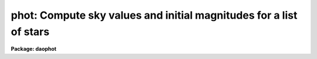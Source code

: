.. _phot:

phot: Compute sky values and initial magnitudes for a list of stars
===================================================================

**Package: daophot**

.. raw:: html

  <h3>Usage</h3>
  <!-- BeginSection: 'USAGE' -->
  <p>
  phot image coords output
  </p>
  <!-- EndSection:   'USAGE' -->
  <h3>Parameters</h3>
  <!-- BeginSection: 'PARAMETERS' -->
  <dl>
  <dt><b>image</b></dt>
  <!-- Sec='PARAMETERS' Level=0 Label='image' Line='image' -->
  <dd>The list of images containing the objects to be measured.
  </dd>
  </dl>
  <dl>
  <dt><b>coords</b></dt>
  <!-- Sec='PARAMETERS' Level=0 Label='coords' Line='coords' -->
  <dd>The list of text files containing initial coordinates for the objects to
  be centered. Objects are listed in coords one object per line with the
  initial coordinate values in columns one and two. The number of coordinate
  files must be zero, one, or equal to the number of images.  If coords is
  <span style="font-family: monospace;">"default"</span>, <span style="font-family: monospace;">"dir$default"</span>, or a directory specification then a coords file name
  of the form dir$root.extension.version is constructed and searched for,
  where dir is the directory, root is the root image name, extension is <span style="font-family: monospace;">"coo"</span>
  and version is the highest available version number for the file.
  </dd>
  </dl>
  <dl>
  <dt><b>output</b></dt>
  <!-- Sec='PARAMETERS' Level=0 Label='output' Line='output' -->
  <dd>The name of the results file or results directory. If output is
  <span style="font-family: monospace;">"default"</span>, <span style="font-family: monospace;">"dir$default"</span>, or a directory specification then an output file name
  of the form dir$root.extension.version is constructed, where dir is the
  directory, root is the root image name, extension is <span style="font-family: monospace;">"mag"</span> and version is
  the next available version number for the file. The number of output files
  must be zero, one, or equal to the number of image files.  In both interactive
  and batch mode full output is written to output. In interactive mode
  an output summary is also written to the standard output.
  </dd>
  </dl>
  <dl>
  <dt><b>skyfile = <span style="font-family: monospace;">""</span></b></dt>
  <!-- Sec='PARAMETERS' Level=0 Label='skyfile' Line='skyfile = ""' -->
  <dd>The list of text files containing the sky values, of the measured objects,
  one object per line with x, y, the sky value, sky sigma, sky skew, number of sky
  pixels and number of rejected sky pixels in columns one to seven respectively.
  The number of sky files must be zero, one, or equal to the number of input
  images. A skyfile value is only requested if <i>fitskypars.salgorithm</i> =
  <span style="font-family: monospace;">"file"</span> and if PHOT is run non-interactively.
  </dd>
  </dl>
  <dl>
  <dt><b>plotfile = <span style="font-family: monospace;">""</span></b></dt>
  <!-- Sec='PARAMETERS' Level=0 Label='plotfile' Line='plotfile = ""' -->
  <dd>The name of the file containing radial profile plots of the stars written
  to the output file. If plotfile is defined then a radial profile plot
  is written to plotfile every time a record is written to <i>output</i>.
  The user should be aware that this can be a time consuming operation.
  </dd>
  </dl>
  <dl>
  <dt><b>datapars = <span style="font-family: monospace;">""</span></b></dt>
  <!-- Sec='PARAMETERS' Level=0 Label='datapars' Line='datapars = ""' -->
  <dd>The name of the file containing the data dependent parameters. The critical
  parameters <i>fwhmpsf</i> and <i>sigma</i> are located here. If <i>datapars</i>
  is undefined then the default parameter set in uparm directory is used.
  </dd>
  </dl>
  <dl>
  <dt><b>centerpars = <span style="font-family: monospace;">""</span></b></dt>
  <!-- Sec='PARAMETERS' Level=0 Label='centerpars' Line='centerpars = ""' -->
  <dd>The name of the file containing the centering parameters. The critical
  parameters <i>calgorithm</i> and <i>cbox</i> are located here.
  If <i>centerpars</i> is undefined then the default parameter set in
  uparm directory is used.
  </dd>
  </dl>
  <dl>
  <dt><b>fitskypars = <span style="font-family: monospace;">""</span></b></dt>
  <!-- Sec='PARAMETERS' Level=0 Label='fitskypars' Line='fitskypars = ""' -->
  <dd>The name of the text file containing the sky fitting parameters. The critical
  parameters <i>salgorithm</i>, <i>annulus</i>, and <i>dannulus</i> are located here.
  If <i>fitskypars</i> is undefined then the default parameter set in uparm
  directory is used.
  </dd>
  </dl>
  <dl>
  <dt><b>photpars = <span style="font-family: monospace;">""</span></b></dt>
  <!-- Sec='PARAMETERS' Level=0 Label='photpars' Line='photpars = ""' -->
  <dd>The name of the file containing the photometry parameters. The critical
  parameter <i>apertures</i> is located here.  If <i>photpars</i> is undefined
  then the default parameter set in uparm directory is used.
  </dd>
  </dl>
  <dl>
  <dt><b>interactive = no</b></dt>
  <!-- Sec='PARAMETERS' Level=0 Label='interactive' Line='interactive = no' -->
  <dd>Run the task interactively ?
  </dd>
  </dl>
  <dl>
  <dt><b>radplots = no</b></dt>
  <!-- Sec='PARAMETERS' Level=0 Label='radplots' Line='radplots = no' -->
  <dd>If <i>radplots</i> is <span style="font-family: monospace;">"yes"</span> and PHOT is run in interactive mode, a radial
  profile of each star is plotted on the screen after the star is measured.
  </dd>
  </dl>
  <dl>
  <dt><b>icommands = <span style="font-family: monospace;">""</span></b></dt>
  <!-- Sec='PARAMETERS' Level=0 Label='icommands' Line='icommands = ""' -->
  <dd>The image display cursor or image cursor command file.
  </dd>
  </dl>
  <dl>
  <dt><b>gcommands = <span style="font-family: monospace;">""</span></b></dt>
  <!-- Sec='PARAMETERS' Level=0 Label='gcommands' Line='gcommands = ""' -->
  <dd>The graphics cursor or graphics cursor command file.
  </dd>
  </dl>
  <dl>
  <dt><b>wcsin = <span style="font-family: monospace;">")_.wcsin"</span>, wcsout = <span style="font-family: monospace;">")_.wcsout"</span></b></dt>
  <!-- Sec='PARAMETERS' Level=0 Label='wcsin' Line='wcsin = ")_.wcsin", wcsout = ")_.wcsout"' -->
  <dd>The coordinate system of the input coordinates read from <i>coords</i> and
  of the output coordinates written to <i>output</i> respectively. The image
  header coordinate system is used to transform from the input coordinate
  system to the <span style="font-family: monospace;">"logical"</span> pixel coordinate system used internally,
  and from the internal <span style="font-family: monospace;">"logical"</span> pixel coordinate system to the output
  coordinate system. The input coordinate system options are <span style="font-family: monospace;">"logical"</span>, <span style="font-family: monospace;">"tv"</span>,
  <span style="font-family: monospace;">"physical"</span>, and <span style="font-family: monospace;">"world"</span>. The output coordinate system options are <span style="font-family: monospace;">"logical"</span>,
  <span style="font-family: monospace;">"tv"</span>, and <span style="font-family: monospace;">"physical"</span>. The image cursor coordinate system is assumed to
  be the <span style="font-family: monospace;">"tv"</span> system.
  <dl>
  <dt><b>logical</b></dt>
  <!-- Sec='PARAMETERS' Level=1 Label='logical' Line='logical' -->
  <dd>Logical coordinates are pixel coordinates relative to the current image.
  The  logical coordinate system is the coordinate system used by the image
  input/output routines to access the image data on disk. In the logical
  coordinate system the coordinates of the first pixel of a  2D image, e.g.
  dev$ypix  and a 2D image section, e.g. dev$ypix[200:300,200:300] are
  always (1,1).
  </dd>
  </dl>
  <dl>
  <dt><b>tv</b></dt>
  <!-- Sec='PARAMETERS' Level=1 Label='tv' Line='tv' -->
  <dd>Tv coordinates are the pixel coordinates used by the display servers. Tv
  coordinates  include  the effects of any input image section, but do not
  include the effects of previous linear transformations. If the input
  image name does not include an image section, then tv coordinates are
  identical to logical coordinates.  If the input image name does include a
  section, and the input image has not been linearly transformed or copied from
  a parent image, tv coordinates are identical to physical coordinates.
  In the tv coordinate system the coordinates of the first pixel of a
  2D image, e.g. dev$ypix and a 2D image section, e.g. dev$ypix[200:300,200:300]
  are (1,1) and (200,200) respectively.
  </dd>
  </dl>
  <dl>
  <dt><b>physical</b></dt>
  <!-- Sec='PARAMETERS' Level=1 Label='physical' Line='physical' -->
  <dd>Physical coordinates are pixel coordinates invariant  with respect to linear
  transformations of the physical image data.  For example, if the current image
  was created by extracting a section of another image,  the  physical
  coordinates of an object in the current image will be equal to the physical
  coordinates of the same object in the parent image,  although the logical
  coordinates will be different.  In the physical coordinate system the
  coordinates of the first pixel of a 2D image, e.g. dev$ypix and a 2D
  image section, e.g. dev$ypix[200:300,200:300] are (1,1) and (200,200)
  respectively.
  </dd>
  </dl>
  <dl>
  <dt><b>world</b></dt>
  <!-- Sec='PARAMETERS' Level=1 Label='world' Line='world' -->
  <dd>World coordinates are image coordinates in any units which are invariant
  with respect to linear transformations of the physical image data. For
  example, the ra and dec of an object will always be the same no matter
  how the image is linearly transformed. The units of input world coordinates
  must be the same as those expected by the image header wcs, e. g.
  degrees and degrees for celestial coordinate systems.
  </dd>
  </dl>
  The wcsin and wcsout parameters default to the values of the package
  parameters of the same name. The default values of the package parameters
  wcsin and wcsout are <span style="font-family: monospace;">"logical"</span> and <span style="font-family: monospace;">"logical"</span> respectively.
  </dd>
  </dl>
  <dl>
  <dt><b>cache = <span style="font-family: monospace;">")_.cache"</span></b></dt>
  <!-- Sec='PARAMETERS' Level=0 Label='cache' Line='cache = ")_.cache"' -->
  <dd>Cache the image pixels in memory. Cache may be set to the value of the apphot
  package parameter (the default), <span style="font-family: monospace;">"yes"</span>, or <span style="font-family: monospace;">"no"</span>. By default caching is
  disabled.
  </dd>
  </dl>
  <dl>
  <dt><b>verify = <span style="font-family: monospace;">")_.verify"</span></b></dt>
  <!-- Sec='PARAMETERS' Level=0 Label='verify' Line='verify = ")_.verify"' -->
  <dd>Verify the critical PHOT parameters in non-interactive mode ? Verify can be set
  to the DAOPHOT package parameter value (the default), <span style="font-family: monospace;">"yes"</span>, or <span style="font-family: monospace;">"no"</span>.
  </dd>
  </dl>
  <dl>
  <dt><b>update = <span style="font-family: monospace;">")_.update"</span></b></dt>
  <!-- Sec='PARAMETERS' Level=0 Label='update' Line='update = ")_.update"' -->
  <dd>Update the algorithm parameter values if <i>verify</i> is <span style="font-family: monospace;">"yes"</span> and
  <i>interactive</i> is <span style="font-family: monospace;">"no"</span> ?  Update can be set to the DAOPHOT package parameter
  value (the default), <span style="font-family: monospace;">"yes"</span>, or <span style="font-family: monospace;">"no"</span>.
  </dd>
  </dl>
  <dl>
  <dt><b>verbose = <span style="font-family: monospace;">")_.verbose"</span></b></dt>
  <!-- Sec='PARAMETERS' Level=0 Label='verbose' Line='verbose = ")_.verbose"' -->
  <dd>Print results on the screen in non-interactive mode ?  Verbose can be set to
  the DAOPHOT package parameter value (the default), <span style="font-family: monospace;">"yes"</span>, or <span style="font-family: monospace;">"no"</span>.
  </dd>
  </dl>
  <dl>
  <dt><b>graphics = <span style="font-family: monospace;">")_.stdgraph"</span></b></dt>
  <!-- Sec='PARAMETERS' Level=0 Label='graphics' Line='graphics = ")_.stdgraph"' -->
  <dd>The default graphics device. Graphics may be set to the DAOPHOT package
  parameter value (the default), <span style="font-family: monospace;">"yes"</span>, or <span style="font-family: monospace;">"no"</span>.
  </dd>
  </dl>
  <dl>
  <dt><b>display = <span style="font-family: monospace;">")_.display"</span></b></dt>
  <!-- Sec='PARAMETERS' Level=0 Label='display' Line='display = ")_.display"' -->
  <dd>The default display device.  Display may be set to the DAOPHOT package
  parameter value (the default), <span style="font-family: monospace;">"yes"</span>, or <span style="font-family: monospace;">"no"</span>. By default graphics overlay is
  disabled.  Setting display to one of <span style="font-family: monospace;">"imdr"</span>, <span style="font-family: monospace;">"imdg"</span>, <span style="font-family: monospace;">"imdb"</span>, or <span style="font-family: monospace;">"imdy"</span> enables
  graphics overlay with the IMD graphics kernel.  Setting display to <span style="font-family: monospace;">"stdgraph"</span>
  enables PHOT to work interactively from a contour plot.
  </dd>
  </dl>
  <!-- EndSection:   'PARAMETERS' -->
  <h3>Description</h3>
  <!-- BeginSection: 'DESCRIPTION' -->
  <p>
  PHOT computes accurate centers, sky values, and magnitudes for a list of
  objects in the IRAF image <i>image</i> whose coordinates are read from
  the text file <i>coords</i> or the image display cursor, and writes the
  computed x and y coordinates, sky values, and magnitudes to the text
  file <i>output</i>.
  </p>
  <p>
  The coordinates read from <i>coords</i> are assumed to be in coordinate
  system defined by <i>wcsin</i>. The options are <span style="font-family: monospace;">"logical"</span>, <span style="font-family: monospace;">"tv"</span>, <span style="font-family: monospace;">"physical"</span>,
  and <span style="font-family: monospace;">"world"</span> and the transformation from the input coordinate system to
  the internal <span style="font-family: monospace;">"logical"</span> system is defined by the image coordinate system.
  The simplest default is the <span style="font-family: monospace;">"logical"</span> pixel system. Users working on with
  image sections but importing pixel coordinate lists generated from the parent
  image must use the <span style="font-family: monospace;">"tv"</span> or <span style="font-family: monospace;">"physical"</span> input coordinate systems.
  Users importing coordinate lists in world coordinates, e.g. ra and dec,
  must use the <span style="font-family: monospace;">"world"</span> coordinate system and may need to convert their
  equatorial coordinate units from hours and degrees to degrees and degrees first.
  </p>
  <p>
  The coordinates written to <i>output</i> are in the coordinate
  system defined by <i>wcsout</i>. The options are <span style="font-family: monospace;">"logical"</span>, <span style="font-family: monospace;">"tv"</span>,
  and <span style="font-family: monospace;">"physical"</span>. The simplest default is the <span style="font-family: monospace;">"logical"</span> system. Users
  wishing to correlate the output coordinates of objects measured in
  image sections or mosaic pieces with coordinates in the parent
  image must use the <span style="font-family: monospace;">"tv"</span> or <span style="font-family: monospace;">"physical"</span> coordinate systems.
  </p>
  <p>
  In interactive mode the user may either define the list of objects to be
  measured interactively with the image cursor or create an object list prior
  to running PHOT. In either case the user may adjust the centering, sky fitting,
   and photometry algorithm parameters until a satisfactory fit is achieved
  and optionally store the final results in <i>output</i>. In batch mode the
  initial positions are read from the text file <i>coords</i> or the image
  cursor parameter <i>icommands</i> can be redirected to a text file containing
  a list of cursor commands. In batch mode the current set of algorithm
  parameters is used.
  </p>
  <p>
  If <i>cache</i> is yes and the host machine physical memory and working set size
  are large enough, the input image pixels are cached in memory. If caching
  is enabled and PHOT is run interactively the first measurement will appear
  to take a long time as the entire image must be read in before the measurement
  is actually made. All subsequent measurements will be very fast because PHOT
  is accessing memory not disk. The point of caching is to speed up random
  image access by making the internal image i/o buffers the same size as the
  image itself. However if the input object lists are sorted in row order and
  sparse caching may actually worsen not improve the execution time. Also at
  present there is no point in enabling caching for images that are less than
  or equal to 524288 bytes, i.e. the size of the test image dev$ypix, as the
  default image i/o buffer is exactly that size. However if the size of dev$ypix
  is doubled by converting it to a real image with the chpixtype task then the
  effect of caching in interactive is can be quite noticeable if measurements
  of objects in the top and bottom halves of the image are alternated.
  </p>
  <p>
  PHOT computes accurate centers for each object using the centering
  parameters defined in <i>centerpars</i>, computes an accurate sky value
  for each object using the sky fitting parameters defined in <i>fitskypars</i>,
   and computes magnitudes using the photometry parameters defined in
  <i>photpars</i>. The image data characteristics of the data are specified
  in <i>datapars</i>.
  </p>
  <p>
  Unlike the APPHOT versions of PHOT the DAOPHOT version of PHOT does NOT
  recenter the stars, as the default input coordinate list is created
  by the DAOFIND task which itself computes accurate centers for the stars.
  DAOPHOT users should set the CENTERPARS task parameter <i>calgorithm</i>
  to <span style="font-family: monospace;">"centroid"</span> if they need to measure stars interactively with the
  image display and image display cursor. The PHOT tasks centers provide
  initial guesses for the PSF modeling and fitting routines in the PSF,
  PEAK, NSTAR, and ALLSTAR tasks.
  </p>
  <p>
  The DAOPHOT version of PHOT sets the sky fitting algorithm to  <span style="font-family: monospace;">"mode"</span>.
  This algorithm which uses the mean and median to estimate the value
  that the sky would have if the star of interest wasn't there, is in most
  cases the one which will give the best results in crowded fields.  Users
  interested in reducing small stellar groups should realizes that they can,
  fix the sky by setting the FITSKYPARS parameter <i>salgorithm</i> to <span style="font-family: monospace;">"constant"</span>
  and setting <i>skyvalue</i> to the desired sky value, or set the sky
  interactively using the <span style="font-family: monospace;">"radplot"</span> or <span style="font-family: monospace;">"histplot"</span> options.  Users with rapidly
  varying sky backgrounds may wish to explore the <span style="font-family: monospace;">"median"</span> or <span style="font-family: monospace;">"centroid"</span> sky
  fitting algorithm which can be more stable than the <span style="font-family: monospace;">"mode"</span> algorithm
  against complex sky pixel histograms.  Users with very few counts in their
  data or with quantized data where the standard deviation is small with
  respect to the quantization level may wish to explore the <span style="font-family: monospace;">"mean"</span>,
  and <span style="font-family: monospace;">"centroid"</span>  sky fitting algorithms.
  </p>
  <p>
  The PHOT task sets the instrumental magnitude scale for all the subsequent
  DAOPHOT tasks. Users should be sure they have set the PHOTPARS <i>apertures</i>
  parameter to a reasonable value, and that they have accounted for the
  exposure time by setting either the DATAPARS <i>exposure</i> or <i>itime</i>
  parameters.
  </p>
  <!-- EndSection:   'DESCRIPTION' -->
  <h3>Cursor commands</h3>
  <!-- BeginSection: 'CURSOR COMMANDS' -->
  <p>
  The following list of cursor commands are currently available.
  </p>
  <pre>
  	Interactive Keystroke Commands
  
  ?	Print help
  :	Colon commands
  v	Verify critical parameters
  w	Save current parameters
  d	Plot radial profile of current star
  i	Set parameters interactively using current star
  c	Fit center for current star
  t	Fit sky around cursor
  s	Fit sky around current centered star
  p	Do photometry for current star, using current sky
  o	Do photometry for current star, using current sky, output results
  f	Do photometry for current star
  spbar	Do photometry for current star, output results
  m	Move to next star in coordinate list
  n	Do photometry for next star in coordinate list, output results
  l	Do photometry for remaining stars in coordinate list, output results
  e	Print error messages
  r	Rewind coordinate list
  q	Exit task
  
  
  Photometry parameters are listed or set with the following commands.
  
  	Colon commands
  
  :show	[data/center/sky/phot]	List the parameters
  :m [n]	Move to next [nth] star in coordinate list
  :n [n]	Measure next [nth] star in coordinate list, output results
  
  	Colon Parameter Editing Commands
  
  # Image and file name parameters
  
  :image		[string]	Image name
  :coords		[string]	Coordinate file name
  :output		[string]	Output file name
  
  # Data dependent parameters
  
  :scale		[value]		Image scale (units per pixel)
  :fwhmpsf	[value]		Full width half maximum of PSF (scale units)
  :emission	[y/n]		Emission feature (y), absorption (n)
  :sigma	        [value]		Standard deviation of sky (counts)
  :datamin	[value]		Minimum good data value (counts)
  :datamax	[value]		Maximum good data value (counts)
  
  # Noise parameters
  
  :noise		[string]	Noise model (constant|poisson)
  :gain		[string]	Gain image header keyword
  :ccdread	[string]	Readout noise image header keyword
  :epadu		[value]		Gain (electrons  per adu)
  :readnoise	[value]		Readout noise (electrons)
  
  # Observations parameters
  
  :exposure	[string]	Exposure time image header keyword
  :airmass	[string]	Airmass image header keyword
  :filter		[string]	Filter image header keyword
  :obstime	[string]	Time of observation image header keyword
  :itime 		[value]		Integration time (time units)
  :xairmass	[value]		Airmass value (number)
  :ifilter	[string]	Filter id string
  :otime		[string]	Time of observation (time units)
  
  # Centering algorithm parameters
  
  :calgorithm	[string]	Centering algorithm
  :cbox		[value]		Width of the centering box (scale units)
  :cthreshold	[value]		Centering intensity threshold (sigma)
  :cmaxiter	[value]		Maximum number of iterations
  :maxshift	[value]		Maximum center shift (scale units)
  :minsnratio	[value]		Minimum S/N ratio for centering
  :clean		[y/n]		Clean subraster before centering
  :rclean		[value]		Cleaning radius (scale units)
  :rclip		[value]		Clipping radius (scale units)
  :kclean		[value]		Clean K-sigma rejection limit (sigma)
  
  # Sky fitting algorithm parameters
  
  :salgorithm	[string]	Sky fitting algorithm
  :skyvalue	[value]		User supplied sky value (counts)
  :annulus	[value]		Inner radius of sky annulus (scale units)
  :dannulus	[value]		Width of sky annulus (scale units)
  :khist		[value]		Sky histogram extent (+/- sky sigma)
  :binsize	[value]		Resolution of sky histogram (sky sigma)
  :smooth		[y/n]		Lucy smooth the sky histogram
  :sloclip	[value]	        Low-side clipping factor in percent
  :shiclip	[value]	        High-side clipping factor in percent
  :smaxiter	[value]		Maximum number of iterations
  :snreject	[value]		Maximum number of rejection cycles
  :sloreject	[value]		Low-side pixel rejection limits (sky sigma)
  :shireject	[value]		High-side pixel rejection limits (sky sigma)
  :rgrow		[value]		Region growing radius (scale units)
  
  # Photometry parameters
  
  :apertures	[string]	List of aperture radii (scale units)
  :zmag		[value]		Zero point of magnitude scale
  
  # Plotting and marking parameters
  
  :mkcenter	[y/n]		Mark computed centers on display
  :mksky		[y/n]		Mark the sky annuli on the display
  :mkapert	[y/n]		Mark apertures on the display
  :radplot	[y/n]		Plot radial profile of object
  
  
  The following commands are available from inside the interactive setup menu.
   
                      Interactive Phot Setup Menu
  
  	v	Mark and verify the critical parameters (f,s,c,a,d,r)
  
  	f	Mark and verify the full-width half-maximum of psf
  	s	Mark and verify the standard deviation of the background
  	l	Mark and verify the minimum good data value
  	u	Mark and verify the maximum good data value
  
  	c	Mark and verify the centering box width
  	n	Mark and verify the cleaning radius
  	p	Mark and verify the clipping radius
  
  	a	Mark and verify the inner radius of the sky annulus
  	d	Mark and verify the width of the sky annulus
  	g	Mark and verify the region growing radius
  
  	r	Mark and verify the aperture radii
  </pre>
  <!-- EndSection:   'CURSOR COMMANDS' -->
  <h3>Algorithms</h3>
  <!-- BeginSection: 'ALGORITHMS' -->
  <p>
  A brief description of the data dependent parameters, centering algorithms,
  sky fitting algorithms and photometry parameters can be found in the
  online help pages for the DATAPARS, CENTERPARS, FITSKYPARS, and PHOTPARS
  tasks.
  </p>
  <!-- EndSection:   'ALGORITHMS' -->
  <h3>Output</h3>
  <!-- BeginSection: 'OUTPUT' -->
  <p>
  In interactive mode the following quantities are printed on the standard
  output as each object is measured. Err is a simple string indicating whether
  or not an error was detected in the centering algorithm, the sky fitting
  algorithm or the photometry algorithm. Mag are the magnitudes in apertures 1
  through N respectively and xcenter, ycenter and msky are the x and y centers
  and the sky value respectively.
  </p>
  <pre>
      image  xcenter  ycenter  msky  mag[1 ... N]  error
  </pre>
  <p>
  In both interactive and batch mode full output is written to the text file
  <i>output</i>. At the beginning of each file is a header listing the
  current values of the parameters when the first stellar record was written.
  These parameters can be subsequently altered. For each star measured the
  following record is written
  </p>
  <pre>
  	image  xinit  yinit  id  coords  lid
  	   xcenter  ycenter  xshift  yshift  xerr  yerr  cier error
  	   msky  stdev  sskew  nsky  nsrej  sier  serror
  	   itime  xairmass  ifilter  otime
  	   rapert  sum  area  mag  merr  pier  perr
  </pre>
  <p>
  Image and coords are the name of the image and coordinate file respectively.
  Id and lid are the sequence numbers of stars in the output and coordinate
  files respectively. Cier and cerror are the centering algorithm error code
  and accompanying error message respectively.  Xinit, yinit, xcenter, ycenter,
  xshift, yshift, and xerr, yerr are self explanatory and output in pixel units.
  The sense of the xshift and yshift definitions is the following.
  </p>
  <pre>
  	xshift = xcenter - xinit
  	yshift = ycenter - yinit
  </pre>
  <p>
  Sier and serror are the sky fitting error code and accompanying error
  message respectively. Msky, stdev and sskew are the best estimate of the sky
  value (per pixel), standard deviation and skew respectively. Nsky and nsrej
  are the number of sky pixels and the number of sky pixels rejected respectively.
  </p>
  <p>
  Itime is the exposure time, xairmass is self-evident, ifilter is an
  id string identifying the filter used in the observations, and otime is
  a string containing the time of the observation in whatever units the
  user has set up.
  </p>
  <p>
  Rapert, sum, area, and flux  are the radius of the aperture in scale units,
  the total number of counts including sky in the aperture, the area of the
  aperture in square pixels, and the total number of counts excluding sky
  in the aperture. Mag and merr are the magnitude and error in the magnitude
  in the aperture (see below).
  </p>
  <pre>
          flux = sum - area * msky
           mag = zmag - 2.5 * log10 (flux) + 2.5 * log10 (itime)
          merr = 1.0857 * err / flux
           err = sqrt (flux / epadu + area * stdev**2 +
                 area**2 * stdev**2 / nsky)
  </pre>
  <p>
  Pier and perror are photometry error code and accompanying error message.
  </p>
  <p>
  In interactive mode a radial profile of each measured object is plotted
  in the graphics window if <i>radplots</i> is <span style="font-family: monospace;">"yes"</span>.
  </p>
  <p>
  In interactive and batchmode a radial profile plot is written to
  <i>plotfile</i>  if it is defined each time the result of an object
  measurement is written to <i>output</i> .
  </p>
  <!-- EndSection:   'OUTPUT' -->
  <h3>Errors</h3>
  <!-- BeginSection: 'ERRORS' -->
  <p>
  If the object centering was error free then the field cier will be zero.
  Non-zero values of cier flag the following error conditions.
  </p>
  <pre>
  	0        # No error
  	101      # The centering box is off image
  	102      # The centering box is partially off the image
  	103      # The S/N ratio is low in the centering box
  	104      # There are two few points for a good fit
  	105      # The x or y center fit is singular
  	106      # The x or y center fit did not converge
  	107      # The x or y center shift is greater than maxshift
  	108      # There is bad data in the centering box
  </pre>
  <p>
  If all goes well during the sky fitting process then the error code sier
  will be 0. Non-zero values of sier flag the following error conditions.
  </p>
  <pre>
  	0         # No error
  	201       # There are no sky pixels in the sky annulus
  	202       # Sky annulus is partially off the image
  	203       # The histogram of sky pixels has no width
  	204       # The histogram of sky pixels is flat or concave
  	205       # There are too few points for a good sky fit
  	206       # The sky fit is singular
  	207       # The sky fit did not converge
  	208       # The graphics stream is undefined
  	209       # The file of sky values does not exist
  	210       # The sky file is at EOF
  	211       # Cannot read the sky value correctly
  	212       # The best fit parameter are non-physical
  </pre>
  <p>
  If no error occurs during the measurement of the magnitudes then pier is
  0. Non-zero values of pier flag the following error conditions.
   
  </p>
  <pre>
  	 0        # No error
  	 301      # The aperture is off the image
  	 302      # The aperture is partially off the image
  	 303      # The sky value is undefined
  	 305      # There is bad data in the aperture
  </pre>
  <!-- EndSection:   'ERRORS' -->
  <h3>Examples</h3>
  <!-- BeginSection: 'EXAMPLES' -->
  <p>
  1. Run PHOT on the image dev$ypix using the coordinate list ypix.coo.1
  created by DAOFIND and the default setup.
  </p>
  <pre>
          da&gt; daofind dev$ypix default fwhmpsf=2.6 sigma=5.0 threshold=20. \<br>
  	    verify-
  
          ... make the coordinate list ypix.coo.1
  
  	da&gt; phot dev$ypix default default
  
  	... answer the verify prompts
  
  	... the results will appear in ypix.mag.1
  </pre>
  <p>
  2. Compute the magnitudes for a few  stars in dev$ypix using the display
  and the image cursor. Setup the task parameters using the interactive
  setup menu defined by the i key command and a radial profile plot.
  </p>
  <pre>
          da&gt; display dev$ypix 1 fi+
  
          ... display the image
  
          da&gt; phot dev$ypix "" default calgorithm=centroid interactive+
  
          ... type ? to print an optional help page
  
          ... move the image cursor to a star
          ... type i to enter the interactive setup menu
          ... enter maximum radius in pixels of the radial profile or hit
              CR to accept the default
          ... type v to enter the default menu
          ... set the fwhmpsf, centering radius, inner and outer sky annuli,
              photometry apertures, and sigma using the graphics cursor and
  	    the stellar radial profile plot
          ... typing &lt;CR&gt; leaves everything at the default value
          ... type q to quit the setup menu
  
          ... type the v key to verify the parameters
  
          ... type the w key to save the parameters in the parameter files
  
          ... move the image cursor to the stars of interest and tap
              the space bar
  
          ... a one line summary of the fitted parameters will appear on the
              standard output for each star measured
  
          ... type q to quit and q again to confirm the quit
  
          ... the output will appear in ypix.mag.2
  </pre>
  <p>
  3. Compute the magnitudes for a few stars in dev$ypix using a contour plot
  and the graphics cursor. This option is only useful for those (now very few)
  users who have access to a graphics terminal but not to an image display
  server. Setup the task parameters using the interactive setup menu defined by
  the i key command as in example 1.
  </p>
  <pre>
          da&gt; show stdimcur
  
          ... record the default value of stdimcur
  
          da&gt; set stdimcur = stdgraph
  
          ... define the image cursor to be the graphics cursor
  
          da&gt; contour dev$ypix
  
          ... make a contour plot of dev$ypix
  
          da&gt; contour dev$ypix &gt;G ypix.plot1
  
          ... store the contour plot of dev$ypix in the file ypix.plot1
  
          da&gt; phot dev$ypix "" default calgorithm="centroid" interactive+ \<br>
              display=stdgraph
  
          ... type ? to get an optional help page
  
          ... move graphics cursor to a star
          ... type i to enter the interactive setup menu
          ... enter maximum radius in pixels of the radial profile or CR
              to accept the default value
          ... type v to enter the default menu
          ... set the fwhmpsf, centering radius, inner and outer sky annuli,
              apertures, and sigma using the graphics cursor and the
              stellar radial profile plot
          ... typing &lt;CR&gt; leaves everything at the default value
          ... type q to quit the setup menu
  
          ... type the v key to verify the critical parameters
  
          ... type the w key to save the parameters in the parameter files
  
          ... retype :.read ypix.plot1 to reload the contour plot
  
          ... move the graphics cursor to the stars of interest and tap
              the space bar
  
          ... a one line summary of the fitted parameters will appear on the
              standard output for each star measured
  
          ... type q to quit and q again to verify
  
          ... full output will appear in the text file ypix.mag.3
  
          da&gt; set stdimcur = &lt;default&gt;
  
          ... reset stdimcur to its previous value
  </pre>
  <p>
  4. Setup and run PHOT interactively on a list of objects temporarily
  overriding the fwhmpsf, sigma, cbox, annulus, dannulus, and apertures
  parameters determined in examples 1 or 2.
  </p>
  <pre>
  
  	da&gt; display dev$ypix 1
  
  	    ... display the image
  
          da&gt; phot dev$ypix ypix.coo.1 default calgorithm="centroid" \<br>
              cbox=7.0 annulus=12.0 dannulus=5.0 apertures="3.0,5.0"  \<br>
              interactive+
  
          ... type ? for optional help
  
  
          ... move the graphics cursor to the stars and tap space bar
  
                                  or
  
          ... select stars from the input coordinate list with m / :m #
              and measure with spbar
  
          ... measure stars selected from the input coordinate list
              with n / n #
  
          ... a one line summary of results will appear on the standard output
              for each star measured
  
          ... type q to quit and q again to confirm the quit
  
          ... the output will appear in ypix.mag.4 ...
  </pre>
  <p>
  5. Display and measure some stars in an image section and write the output
  coordinates in the coordinate system of the parent image.
  </p>
  <pre>
          da&gt; display dev$ypix[150:450,150:450] 1
  
          ... display the image section
  
          da&gt; phot dev$ypix[150:450,150:450] "" default wcsout=tv \<br>
              calgorithm="centroid" interactive+
  
          ... move cursor to stars and type spbar
  
          ... type q to quit and q again to confirm quit
  
          ... output will appear in ypix.mag.5
  
          da&gt; pdump ypix.mag.5 xc,yc yes | tvmark 1 STDIN col=204
  </pre>
  <p>
  6. Run PHOT in batch mode using the coordinate file and the previously
  saved parameters. Verify the critical parameters.
  </p>
  <pre>
          ap&gt; phot dev$ypix default default 
  
          ... output will appear in ypix.mag.6...
  </pre>
  <p>
  7. Repeat example 6 but assume that the input coordinate are ra and dec
  in degrees and degrees, turn off verification, and submit the task to to
  the background.
  </p>
  <pre>
          da&gt; display dev$ypix 1
  
          ap&gt; rimcursor wcs=world &gt; radec.coo
  
          ... move to selected stars and type any key
  
          ... type ^Z to quit
  
          da&gt; phot dev$ypix radec.coo default wcsin=world verify- verbose- &amp;
  
          ... output will appear in ypix.mag.7
  
          da&gt; pdump ypix.mag.7 xc,yc yes | tvmark 1 STDIN col=204
  
          ... mark the stars on the display
  </pre>
  <p>
  8. Run PHOT interactively without using the image display cursor.
  </p>
  <pre>
          da&gt; show stdimcur
  
          ... record the default value of stdimcur
  
          da&gt; set stdimcur = text
  
          ... set the image cursor to the standard input
  
          da&gt; phot dev$ypix default default interactive+ 
  
          ... type ? for optional help
  
          ... type :m 3 to set the initial coordinates to those of the
              third star in the list
  
          ... type i to enter the interactive setup menu
          ... enter the maximum radius in pixels for the radial profile or
              accept the default with a CR
          ... type v to enter the default menu
          ... set the fwhmpsf, centering radius, inner and outer sky annuli,
              apertures, and sigma using the graphics cursor and the
              stellar radial profile plot
          ... typing &lt;CR&gt; after the prompt leaves the parameter at its default
              value
          ... type q to quit the setup menu
  
          ... type r to rewind the coordinate list
  
          ... type l to measure all the stars in the coordinate list
  
          ... a one line summary of the answers will appear on the standard
              output for each star measured
  
          ... type q to quit followed by q to confirm the quit
  
          ... full output will appear in the text file ypix.mag.8
  
          da&gt; set stdimcur = &lt;default&gt;
  
          ... reset the value of stdimcur
  
  </pre>
  <p>
  8. Use a image cursor command file to drive the PHOT task. The cursor command
  file shown below sets the cbox, annulus, dannulus, and apertures parameters
  computes the centers, sky values, and magnitudes for 3 stars, updates the
  parameter files, and quits the task.
  </p>
  <pre>
          da&gt; type cmdfile
  	: calgorithm centroid
          : cbox 9.0
          : annulus 12.0
          : dannulus 5.0
          : apertures 5.0
          442 410 101 \040
          349 188 101 \040
          225 131 101 \040
          w
          q
  
          da&gt; phot dev$ypix "" default icommands=cmdfile  verify-
  
          ... full output will appear in ypix.mag.9
  </pre>
  <!-- EndSection:   'EXAMPLES' -->
  <h3>Time requirements</h3>
  <!-- BeginSection: 'TIME REQUIREMENTS' -->
  <!-- EndSection:   'TIME REQUIREMENTS' -->
  <h3>Bugs</h3>
  <!-- BeginSection: 'BUGS' -->
  <p>
  It is currently the responsibility of the user to make sure that the
  image displayed in the frame is the same as that specified by the image
  parameter.
  </p>
  <p>
  Commands which draw to the image display are disabled by default.
  To enable graphics overlay on the image display, set the display
  parameter to <span style="font-family: monospace;">"imdr"</span>, <span style="font-family: monospace;">"imdg"</span>, <span style="font-family: monospace;">"imdb"</span>, or <span style="font-family: monospace;">"imdy"</span> to get red, green,
  blue or yellow overlays and set the centerpars mkcenter switch to
  <span style="font-family: monospace;">"yes"</span>, the fitskypars mksky switch to<span style="font-family: monospace;">"yes"</span>, or the photpars mkapert
  switch to <span style="font-family: monospace;">"yes"</span>. It may be necessary to run gflush and to redisplay the image
  to get the overlays position correctly.
  </p>
  <!-- EndSection:   'BUGS' -->
  <h3>See also</h3>
  <!-- BeginSection: 'SEE ALSO' -->
  <p>
  datapars, centerpars, fitskypars, photpars
  </p>
  
  <!-- EndSection:    'SEE ALSO' -->
  
  <!-- Contents: 'NAME' 'USAGE' 'PARAMETERS' 'DESCRIPTION' 'CURSOR COMMANDS' 'ALGORITHMS' 'OUTPUT' 'ERRORS' 'EXAMPLES' 'TIME REQUIREMENTS' 'BUGS' 'SEE ALSO'  -->
  
